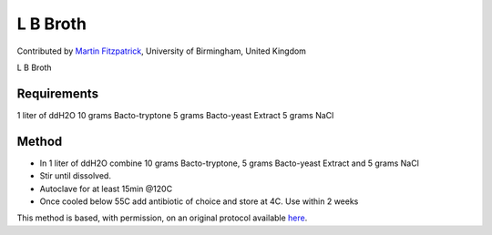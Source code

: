 L B Broth
========================================================================================================

.. sectionauthor:: mfitzp <martin.fitzpatrick@gmail.com>

Contributed by `Martin Fitzpatrick <http://martinfitzpatrick.name/>`__, University of Birmingham, United Kingdom

L B Broth






Requirements
------------
1 liter of ddH2O
10 grams Bacto-tryptone
5 grams Bacto-yeast Extract
5 grams NaCl


Method
------

- In 1 liter of ddH2O combine 10 grams Bacto-tryptone, 5 grams Bacto-yeast Extract and 5 grams NaCl


- Stir until dissolved.


- Autoclave for at least 15min @120C


- Once cooled below 55C add antibiotic of choice and store at 4C. Use within 2 weeks







This method is based, with permission, on an original protocol available `here <http://www.bio.unc.edu/faculty/salmon/lab/protocolscommonbuffers.html>`_.

